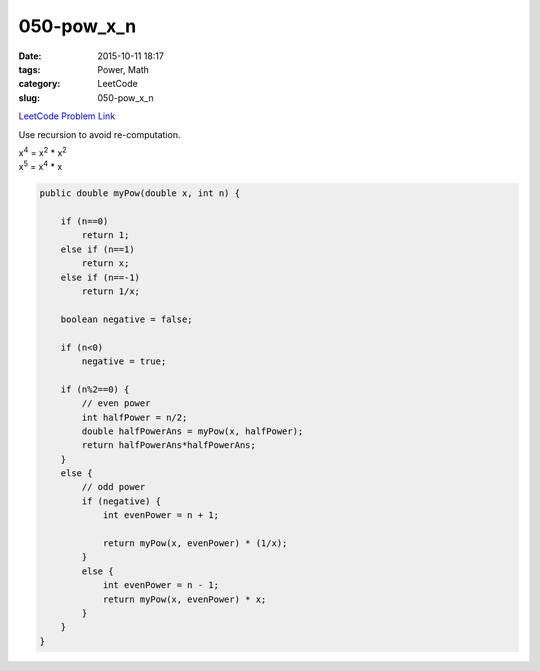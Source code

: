 050-pow_x_n
###########

:date: 2015-10-11 18:17
:tags: Power, Math
:category: LeetCode
:slug: 050-pow_x_n

`LeetCode Problem Link <https://leetcode.com/problems/powx-n/>`_

Use recursion to avoid re-computation.

| x\ :superscript:`4` = x\ :superscript:`2` * x\ :superscript:`2`
| x\ :superscript:`5` = x\ :superscript:`4` * x

.. code-block:: java

    public double myPow(double x, int n) {

        if (n==0)
            return 1;
        else if (n==1)
            return x;
        else if (n==-1)
            return 1/x;

        boolean negative = false;

        if (n<0)
            negative = true;

        if (n%2==0) {
            // even power
            int halfPower = n/2;
            double halfPowerAns = myPow(x, halfPower);
            return halfPowerAns*halfPowerAns;
        }
        else {
            // odd power
            if (negative) {
                int evenPower = n + 1;

                return myPow(x, evenPower) * (1/x);
            }
            else {
                int evenPower = n - 1;
                return myPow(x, evenPower) * x;
            }
        }
    }


